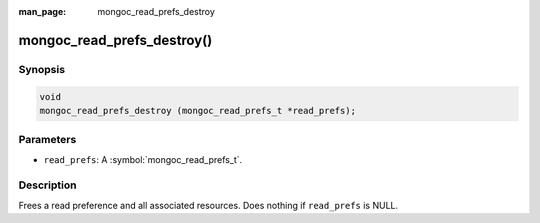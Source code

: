 :man_page: mongoc_read_prefs_destroy

mongoc_read_prefs_destroy()
===========================

Synopsis
--------

.. code-block:: c

  void
  mongoc_read_prefs_destroy (mongoc_read_prefs_t *read_prefs);

Parameters
----------

* ``read_prefs``: A :symbol:`mongoc_read_prefs_t`.

Description
-----------

Frees a read preference and all associated resources. Does nothing if ``read_prefs`` is NULL.
